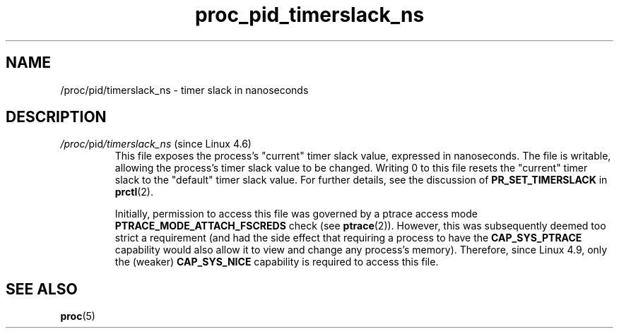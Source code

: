 .\" Copyright (C) 1994, 1995, Daniel Quinlan <quinlan@yggdrasil.com>
.\" Copyright (C) 2002-2008, 2017, Michael Kerrisk <mtk.manpages@gmail.com>
.\" Copyright (C) 2023, Alejandro Colomar <alx@kernel.org>
.\"
.\" SPDX-License-Identifier: GPL-3.0-or-later
.\"
.TH proc_pid_timerslack_ns 5 (date) "Linux man-pages (unreleased)"
.SH NAME
/proc/pid/timerslack_ns \- timer slack in nanoseconds
.SH DESCRIPTION
.TP
.IR /proc/ pid /timerslack_ns " (since Linux 4.6)"
.\" commit da8b44d5a9f8bf26da637b7336508ca534d6b319
.\" commit 5de23d435e88996b1efe0e2cebe242074ce67c9e
This file exposes the process's "current" timer slack value,
expressed in nanoseconds.
The file is writable,
allowing the process's timer slack value to be changed.
Writing 0 to this file resets the "current" timer slack to the
"default" timer slack value.
For further details, see the discussion of
.B PR_SET_TIMERSLACK
in
.BR prctl (2).
.IP
Initially,
permission to access this file was governed by a ptrace access mode
.B PTRACE_MODE_ATTACH_FSCREDS
check (see
.BR ptrace (2)).
However, this was subsequently deemed too strict a requirement
(and had the side effect that requiring a process to have the
.B CAP_SYS_PTRACE
capability would also allow it to view and change any process's memory).
Therefore, since Linux 4.9,
.\" commit 7abbaf94049914f074306d960b0f968ffe52e59f
only the (weaker)
.B CAP_SYS_NICE
capability is required to access this file.
.SH SEE ALSO
.BR proc (5)
